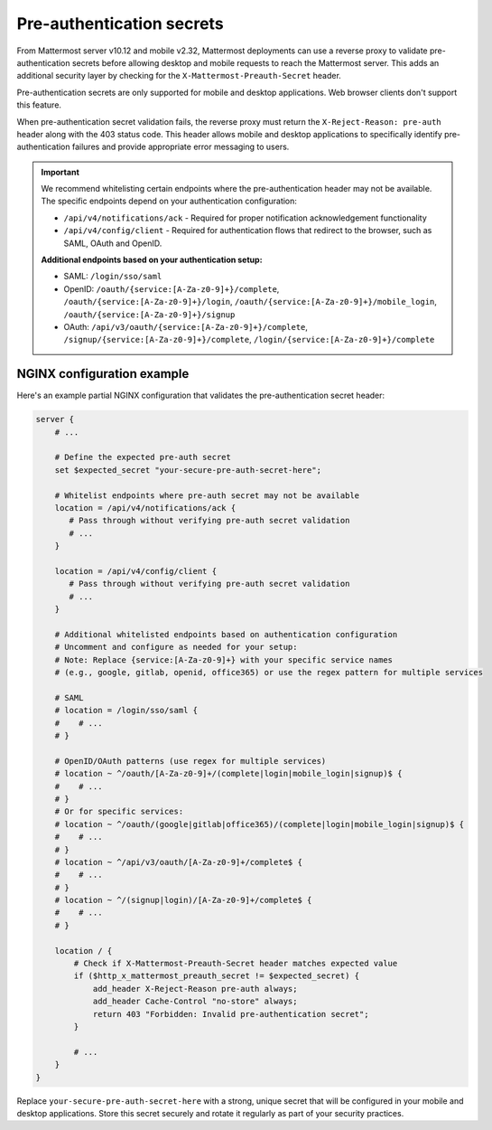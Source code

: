 Pre-authentication secrets
==========================

From Mattermost server v10.12 and mobile v2.32, Mattermost deployments can use a reverse proxy to validate pre-authentication secrets before allowing desktop and mobile requests to reach the Mattermost server. This adds an additional security layer by checking for the ``X-Mattermost-Preauth-Secret`` header.

Pre-authentication secrets are only supported for mobile and desktop applications. Web browser clients don't support this feature.

When pre-authentication secret validation fails, the reverse proxy must return the ``X-Reject-Reason: pre-auth`` header along with the 403 status code. This header allows mobile and desktop applications to specifically identify pre-authentication failures and provide appropriate error messaging to users.

.. important::

  We recommend whitelisting certain endpoints where the pre-authentication header may not be available. The specific endpoints depend on your authentication configuration:

  - ``/api/v4/notifications/ack`` - Required for proper notification acknowledgement functionality
  - ``/api/v4/config/client`` - Required for authentication flows that redirect to the browser, such as SAML, OAuth and OpenID.

  **Additional endpoints based on your authentication setup:**

  - SAML: ``/login/sso/saml``
  - OpenID: ``/oauth/{service:[A-Za-z0-9]+}/complete``, ``/oauth/{service:[A-Za-z0-9]+}/login``, ``/oauth/{service:[A-Za-z0-9]+}/mobile_login``, ``/oauth/{service:[A-Za-z0-9]+}/signup``
  - OAuth: ``/api/v3/oauth/{service:[A-Za-z0-9]+}/complete``, ``/signup/{service:[A-Za-z0-9]+}/complete``, ``/login/{service:[A-Za-z0-9]+}/complete``

NGINX configuration example
---------------------------

Here's an example partial NGINX configuration that validates the pre-authentication secret header:

.. code-block:: text

  server {
      # ...

      # Define the expected pre-auth secret
      set $expected_secret "your-secure-pre-auth-secret-here";

      # Whitelist endpoints where pre-auth secret may not be available
      location = /api/v4/notifications/ack {
         # Pass through without verifying pre-auth secret validation
         # ...
      }
      
      location = /api/v4/config/client {
         # Pass through without verifying pre-auth secret validation
         # ...
      }

      # Additional whitelisted endpoints based on authentication configuration
      # Uncomment and configure as needed for your setup:
      # Note: Replace {service:[A-Za-z0-9]+} with your specific service names
      # (e.g., google, gitlab, openid, office365) or use the regex pattern for multiple services
      
      # SAML
      # location = /login/sso/saml {
      #    # ...
      # }
      
      # OpenID/OAuth patterns (use regex for multiple services)
      # location ~ ^/oauth/[A-Za-z0-9]+/(complete|login|mobile_login|signup)$ {
      #    # ...
      # }
      # Or for specific services:
      # location ~ ^/oauth/(google|gitlab|office365)/(complete|login|mobile_login|signup)$ {
      #    # ...
      # }
      # location ~ ^/api/v3/oauth/[A-Za-z0-9]+/complete$ {
      #    # ...
      # }
      # location ~ ^/(signup|login)/[A-Za-z0-9]+/complete$ {
      #    # ...
      # }

      location / {
          # Check if X-Mattermost-Preauth-Secret header matches expected value
          if ($http_x_mattermost_preauth_secret != $expected_secret) {
              add_header X-Reject-Reason pre-auth always;
              add_header Cache-Control "no-store" always;
              return 403 "Forbidden: Invalid pre-authentication secret";
          }

          # ...
      }
  }

Replace ``your-secure-pre-auth-secret-here`` with a strong, unique secret that will be configured in your mobile and desktop applications. Store this secret securely and rotate it regularly as part of your security practices.
